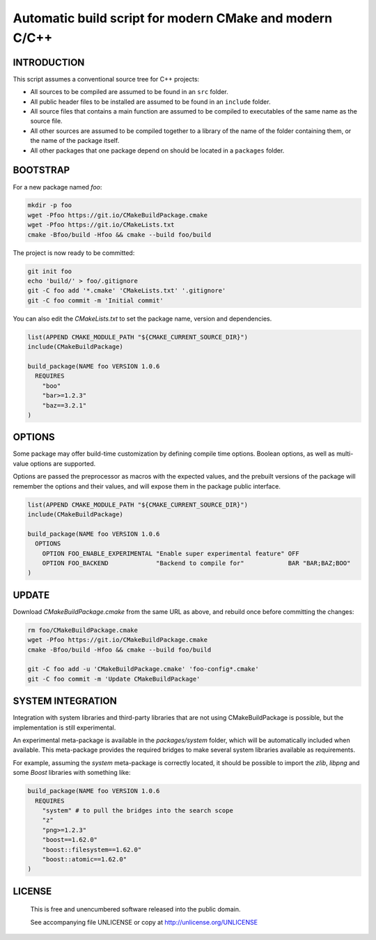 Automatic build script for modern CMake and modern C/C++
===============================================================================

INTRODUCTION
-------------------------------------------------------------------------------

This script assumes a conventional source tree for C++ projects:

- All sources to be compiled are assumed to be found in an ``src`` folder.

- All public header files to be installed are assumed to be found in an
  ``include`` folder.

- All source files that contains a main function are assumed to be compiled
  to executables of the same name as the source file.

- All other sources are assumed to be compiled together to a library of the
  name of the folder containing them, or the name of the package itself.

- All other packages that one package depend on should be located in a
  ``packages`` folder.

BOOTSTRAP
-------------------------------------------------------------------------------

For a new package named *foo*:

.. code:: bash

  mkdir -p foo
  wget -Pfoo https://git.io/CMakeBuildPackage.cmake
  wget -Pfoo https://git.io/CMakeLists.txt
  cmake -Bfoo/build -Hfoo && cmake --build foo/build

The project is now ready to be committed:

.. code:: bash

  git init foo
  echo 'build/' > foo/.gitignore
  git -C foo add '*.cmake' 'CMakeLists.txt' '.gitignore'
  git -C foo commit -m 'Initial commit'

You can also edit the `CMakeLists.txt` to set the package name, version and
dependencies.

.. code:: cmake

  list(APPEND CMAKE_MODULE_PATH "${CMAKE_CURRENT_SOURCE_DIR}")
  include(CMakeBuildPackage)

  build_package(NAME foo VERSION 1.0.6
    REQUIRES
      "boo"
      "bar>=1.2.3"
      "baz==3.2.1"
  )

OPTIONS
-------------------------------------------------------------------------------

Some package may offer build-time customization by defining compile time
options. Boolean options, as well as multi-value options are supported.

Options are passed the preprocessor as macros with the expected values, and the
prebuilt versions of the package will remember the options and their values,
and will expose them in the package public interface.

.. code:: cmake

  list(APPEND CMAKE_MODULE_PATH "${CMAKE_CURRENT_SOURCE_DIR}")
  include(CMakeBuildPackage)

  build_package(NAME foo VERSION 1.0.6
    OPTIONS
      OPTION FOO_ENABLE_EXPERIMENTAL "Enable super experimental feature" OFF
      OPTION FOO_BACKEND             "Backend to compile for"            BAR "BAR;BAZ;BOO"
  )


UPDATE
-------------------------------------------------------------------------------

Download `CMakeBuildPackage.cmake` from the same URL as above, and rebuild once
before committing the changes:

.. code:: bash

  rm foo/CMakeBuildPackage.cmake
  wget -Pfoo https://git.io/CMakeBuildPackage.cmake
  cmake -Bfoo/build -Hfoo && cmake --build foo/build

  git -C foo add -u 'CMakeBuildPackage.cmake' 'foo-config*.cmake'
  git -C foo commit -m 'Update CMakeBuildPackage'


SYSTEM INTEGRATION
-------------------------------------------------------------------------------

Integration with system libraries and third-party libraries that are not using
CMakeBuildPackage is possible, but the implementation is still experimental.

An experimental meta-package is available in the `packages/system` folder, which
will be automatically included when available. This meta-package provides the
required bridges to make several system libraries available as requirements.

For example, assuming the `system` meta-package is correctly located, it should
be possible to import the *zlib*, *libpng* and some *Boost* libraries with
something like:

.. code:: cmake

  build_package(NAME foo VERSION 1.0.6
    REQUIRES
      "system" # to pull the bridges into the search scope
      "z"
      "png>=1.2.3"
      "boost==1.62.0"
      "boost::filesystem==1.62.0"
      "boost::atomic==1.62.0"
  )


LICENSE
-------------------------------------------------------------------------------

 This is free and unencumbered software released into the public domain.

 See accompanying file UNLICENSE or copy at http://unlicense.org/UNLICENSE
